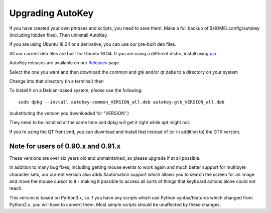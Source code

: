 Upgrading AutoKey
=================

If you have created your own phrases and scripts, you need to save them:
Make a full backup of $HOME/.config/autokey (including hidden files).
Then uninstall AutoKey.

If you are using Ubuntu 18.04 or a derivative, you can use our pre-built
deb files.

All our current deb files are built for Ubuntu 18.04. If you are using a
different distro, install using
`pip <https://github.com/autokey/autokey/wiki/Installing#pip-installation>`__.

AutoKey releases are available on our
`Releases <https://github.com/autokey/autokey/releases/>`__ page.

Select the one you want and then download the common and gtk and/or qt
debs to a directory on your system

Change into that directory (in a terminal) then

To install it on a Debian-based system, *please* use the following:

::

   sudo dpkg --install autokey-common_VERSION_all.deb autokey-gtk_VERSION_all.deb

(substituting the version you downloaded for “VERSION”.)

They need to be installed at the same time and dpkg will get it right
while apt might not.

If you’re using the QT front end, you can download and install that
instead of (or in addition to) the GTK version.

Note for users of 0.90.x and 0.91.x
~~~~~~~~~~~~~~~~~~~~~~~~~~~~~~~~~~~

These versions are over six years old and unmaintained, so please
upgrade if at all possible.

In addition to many bug fixes, including getting mouse events to work
again and much better support for multibyte character sets, our current
version also adds Xautomation support which allows you to search the
screen for an image and move the mouse cursor to it - making it possible
to access all sorts of things that keyboard actions alone could not
reach.

This version is based on Python3.x, so if you have any scripts which use
Python syntax/features which changed from Python2.x, you will have to
convert them. Most simple scripts should be unaffected by these changes.
